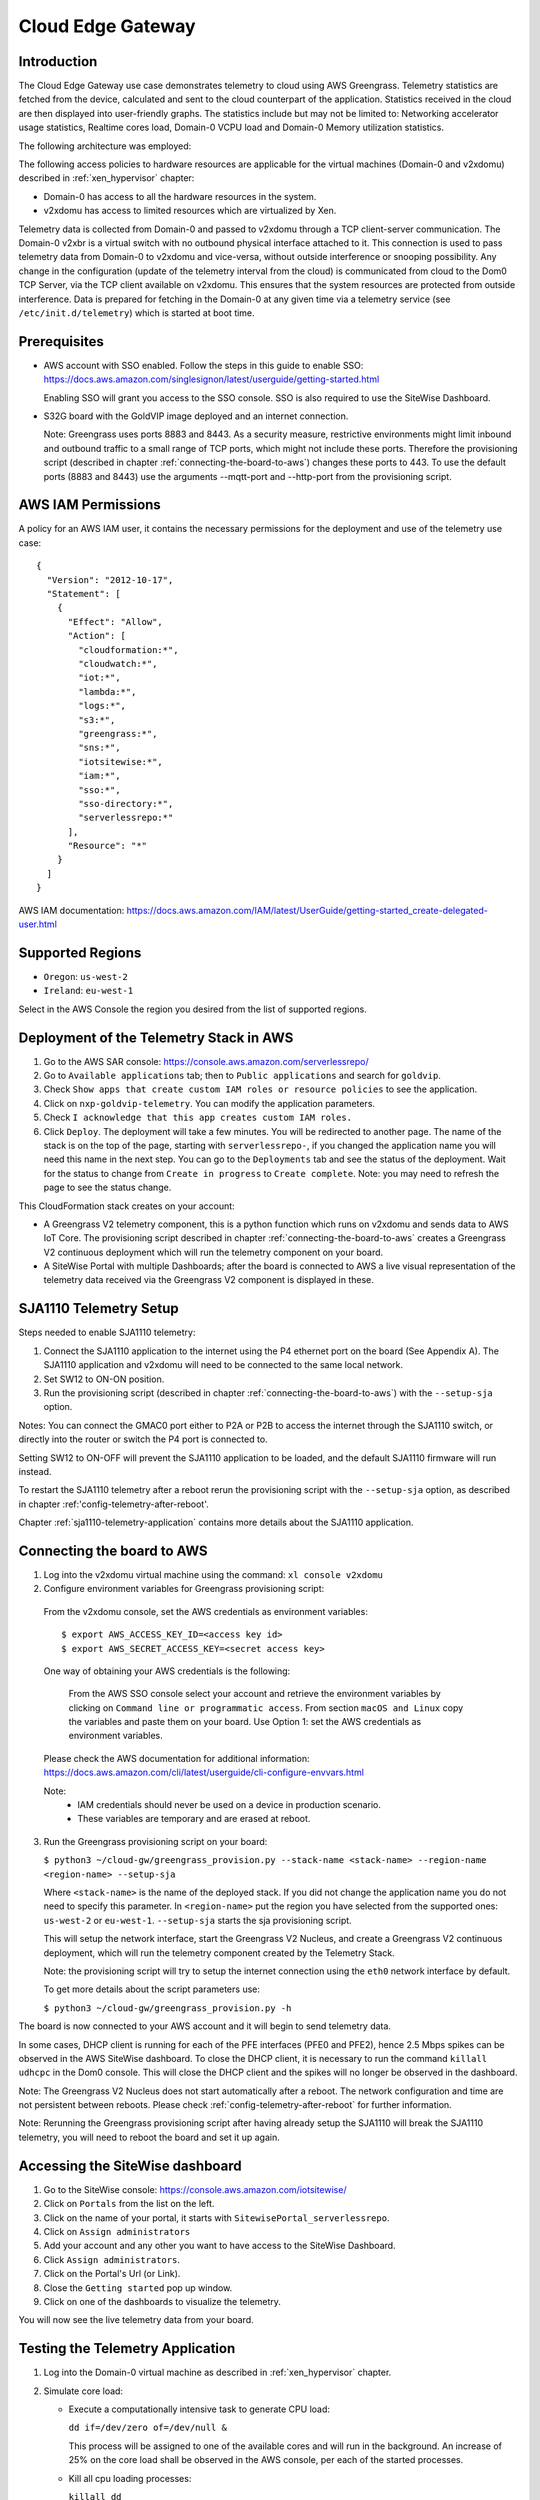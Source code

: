 Cloud Edge Gateway
==================

Introduction
------------
The Cloud Edge Gateway use case demonstrates telemetry to cloud using AWS Greengrass.
Telemetry statistics are fetched from the device, calculated and sent to the
cloud counterpart of the application. Statistics received in the cloud are then
displayed into user-friendly graphs. The statistics include but may not be limited to:
Networking accelerator usage statistics, Realtime cores load, Domain-0 VCPU load and
Domain-0 Memory utilization statistics.

The following architecture was employed:

.. image:: cloud-gw-architecture.png

The following access policies to hardware resources are applicable for the virtual machines
(Domain-0 and v2xdomu) described in :ref:`xen_hypervisor` chapter:

- Domain-0 has access to all the hardware resources in the system.

- v2xdomu has access to limited resources which are virtualized by Xen.

Telemetry data is collected from Domain-0 and passed to v2xdomu through a
TCP client-server communication. The Domain-0 v2xbr is a virtual switch with no outbound
physical interface attached to it. This connection is used to pass telemetry data from
Domain-0 to v2xdomu and vice-versa, without outside interference or snooping possibility.
Any change in the configuration (update of the telemetry interval from the cloud) is
communicated from cloud to the Dom0 TCP Server, via the TCP client available on v2xdomu.
This ensures that the system resources are protected from outside interference.
Data is prepared for fetching in the Domain-0 at any given time via a telemetry service
(see ``/etc/init.d/telemetry``) which is started at boot time.

Prerequisites
-------------

- AWS account with SSO enabled. Follow the steps in this guide to enable SSO:
  https://docs.aws.amazon.com/singlesignon/latest/userguide/getting-started.html

  Enabling SSO will grant you access to the SSO console.
  SSO is also required to use the SiteWise Dashboard.
- S32G board with the GoldVIP image deployed and an internet connection.

  Note: Greengrass uses ports 8883 and 8443. As a
  security measure, restrictive environments might limit inbound and outbound
  traffic to a small range of TCP ports, which might not include these ports.
  Therefore the provisioning script (described in chapter
  :ref:`connecting-the-board-to-aws`) changes these ports to 443.
  To use the default ports (8883 and 8443) use the arguments
  --mqtt-port and --http-port from the provisioning script.

AWS IAM Permissions
-------------------

A policy for an AWS IAM user, it contains the necessary
permissions for the deployment and use of the telemetry use case::

  {
    "Version": "2012-10-17",
    "Statement": [
      {
        "Effect": "Allow",
        "Action": [
          "cloudformation:*",
          "cloudwatch:*",
          "iot:*",
          "lambda:*",
          "logs:*",
          "s3:*",
          "greengrass:*",
          "sns:*",
          "iotsitewise:*",
          "iam:*",
          "sso:*",
          "sso-directory:*",
          "serverlessrepo:*"
        ],
        "Resource": "*"
      }
    ]
  }

AWS IAM documentation:
https://docs.aws.amazon.com/IAM/latest/UserGuide/getting-started_create-delegated-user.html

Supported Regions
-----------------

- ``Oregon``: ``us-west-2``
- ``Ireland``: ``eu-west-1``

Select in the AWS Console the region you desired from the list of supported regions.

Deployment of the Telemetry Stack in AWS
----------------------------------------

1. Go to the AWS SAR console: https://console.aws.amazon.com/serverlessrepo/
2. Go to ``Available applications`` tab; then to ``Public applications`` and
   search for ``goldvip``.
3. Check ``Show apps that create custom IAM roles or resource policies``
   to see the application.
4. Click on ``nxp-goldvip-telemetry``. You can modify the application parameters.
5. Check ``I acknowledge that this app creates custom IAM roles.``
6. Click ``Deploy``. The deployment will take a few minutes. You will be
   redirected to another page. The name of the stack is on the top of the page,
   starting with ``serverlessrepo-``, if you changed the application name
   you will need this name in the next step.
   You can go to the ``Deployments`` tab and
   see the status of the deployment. Wait for the status to change from
   ``Create in progress`` to ``Create complete``.
   Note: you may need to refresh the page to see the status change.

This CloudFormation stack creates on your account:

- A Greengrass V2 telemetry component, this is a python function which runs on v2xdomu and sends data to AWS IoT Core.
  The provisioning script described in chapter :ref:`connecting-the-board-to-aws` creates a Greengrass V2
  continuous deployment which will run the telemetry component on your board.
- A SiteWise Portal with multiple Dashboards; after the board is connected to AWS a live visual representation
  of the telemetry data received via the Greengrass V2 component is displayed in these.

SJA1110 Telemetry Setup
-----------------------

Steps needed to enable SJA1110 telemetry:

1. Connect the SJA1110 application to the internet using the P4 ethernet port
   on the board (See Appendix A). The SJA1110 application and v2xdomu will need
   to be connected to the same local network.
2. Set SW12 to ON-ON position.
3. Run the provisioning script (described in chapter :ref:`connecting-the-board-to-aws`)
   with the ``--setup-sja`` option.

Notes:
You can connect the GMAC0 port either to P2A or P2B to access the internet through
the SJA1110 switch, or directly into the router or switch the P4 port is connected to.

Setting SW12 to ON-OFF will prevent the SJA1110 application to be loaded, and the
default SJA1110 firmware will run instead.

To restart the SJA1110 telemetry after a reboot rerun the provisioning script
with the ``--setup-sja`` option, as described in chapter :ref:'config-telemetry-after-reboot'.

Chapter :ref:`sja1110-telemetry-application` contains more details about the SJA1110 application.

.. _connecting-the-board-to-aws:

Connecting the board to AWS
---------------------------

1. Log into the v2xdomu virtual machine using the command: ``xl console v2xdomu``

2. Configure environment variables for Greengrass provisioning script:

  From the v2xdomu console, set the AWS credentials as environment variables::

     $ export AWS_ACCESS_KEY_ID=<access key id>
     $ export AWS_SECRET_ACCESS_KEY=<secret access key>

  One way of obtaining your AWS credentials is the following:

   From the AWS SSO console select your account and retrieve the environment variables
   by clicking on ``Command line or programmatic access``. From section ``macOS and Linux``
   copy the variables and paste them on your board. Use Option 1: set the AWS
   credentials as environment variables.

  Please check the AWS documentation for additional information: https://docs.aws.amazon.com/cli/latest/userguide/cli-configure-envvars.html

  Note:
    - IAM credentials should never be used on a device in production scenario.
    - These variables are temporary and are erased at reboot.

3. Run the Greengrass provisioning script on your board:

   ``$ python3 ~/cloud-gw/greengrass_provision.py --stack-name <stack-name> --region-name <region-name> --setup-sja``

   Where ``<stack-name>`` is the name of the deployed stack. If you did not
   change the application name you do not need to specify this parameter.
   In ``<region-name>`` put the region you have selected from the supported ones:
   ``us-west-2`` or ``eu-west-1``.
   ``--setup-sja`` starts the sja provisioning script.

   This will setup the network interface, start the Greengrass V2 Nucleus,
   and create a Greengrass V2 continuous deployment, which will run the telemetry
   component created by the Telemetry Stack.

   Note: the provisioning script will try to setup the internet connection using the
   ``eth0`` network interface by default.

   To get more details about the script parameters use:

   ``$ python3 ~/cloud-gw/greengrass_provision.py -h``

The board is now connected to your AWS account and it will begin to send
telemetry data.

In some cases, DHCP client is running for each of the PFE interfaces (PFE0 and PFE2),
hence 2.5 Mbps spikes can be observed in the AWS SiteWise dashboard. To close the DHCP
client, it is necessary to run the command ``killall udhcpc``  in the Dom0 console. This
will close the DHCP client and the spikes will no longer be observed in the dashboard.

Note: The Greengrass V2 Nucleus does not start automatically after a reboot. The network configuration
and time are not persistent between reboots. Please check :ref:`config-telemetry-after-reboot`
for further information.

Note: Rerunning the Greengrass provisioning script after having already setup the SJA1110
will break the SJA1110 telemetry, you will need to reboot the board and set it up again.

Accessing the SiteWise dashboard
--------------------------------

1. Go to the SiteWise console: https://console.aws.amazon.com/iotsitewise/
2. Click on ``Portals`` from the list on the left.
3. Click on the name of your portal,
   it starts with ``SitewisePortal_serverlessrepo``.
4. Click on ``Assign administrators``
5. Add your account and any other you want to have access to the
   SiteWise Dashboard.
6. Click ``Assign administrators``.
7. Click on the Portal's Url (or Link).
8. Close the ``Getting started`` pop up window.
9. Click on one of the dashboards to visualize the telemetry.

You will now see the live telemetry data from your board.

Testing the Telemetry Application
---------------------------------

1. Log into the Domain-0 virtual machine as described in :ref:`xen_hypervisor` chapter.

2. Simulate core load:

   - Execute a computationally intensive task to generate CPU load:

     ``dd if=/dev/zero of=/dev/null &``

     This process will be assigned to one of the available cores and will run in the background. An increase
     of 25% on the core load shall be observed in the AWS console, per each of the started processes.

   - Kill all cpu loading processes:

     ``killall dd``

Deleting the Telemetry Application
----------------------------------

1. Go to Cloudformation: https://console.aws.amazon.com/cloudformation/
2. Select your stack and delete it.

.. _config-telemetry-after-reboot:

Configure Greengrass after reboot
---------------------------------

The Greengrass V2 Nucleus does not start automatically between reboots. The network configuration
is not persistent between reboots, so it must be recreated for internet connection. To restart
the Greengrass V2 Nucleus and configure the network:

- Log into the v2xdomu virtual machine as described in :ref:`xen_hypervisor` chapter.

- The provision script can be used again to configure the network interface that will be used by
  Greengrass:

  ``$ python3 ~/cloud-gw/greengrass_provision.py --no-deploy --netif <net-dev> --setup-sja``

  Where ``<net-dev>`` is the network interface that shall be configured.
  When the flag ``--no-deploy`` is set, the script will not create a Greengrass deployment,
  it will just start the Greengrass V2 Nucleus. Adding the ``--setup-sja`` parameter will
  start the provisioning of the SJA1110 telemetry application.

- Alternatively, other commands could be used:

  Acquire an IP address, by running the DHCP client:

    ``$ udhcpc -i <net-dev>``

  Synchronise date and time (restart ntpd):

    ``$ killall ntpd && ntpd -gq``

  Restart the Greengrass V2 Nucleus:

    ``$ /greengrass/v2/alts/current/distro/bin/loader &``
